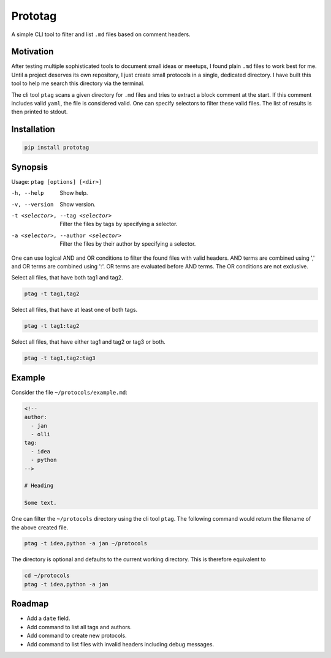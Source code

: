 Prototag
========

.. image:: https://travis-ci.org/flxbe/prototag.svg?branch=master
    :target: https://travis-ci.org/flxbe/prototag

A simple CLI tool to filter and list ``.md`` files based on comment headers.

Motivation
----------

After testing multiple sophisticated tools to document small ideas or meetups,
I found plain ``.md`` files to work best for me. Until a project deserves its
own repository, I just create small protocols in a single, dedicated directory.
I have built this tool to help me search this directory via the terminal.

The cli tool ``ptag`` scans a given directory for ``.md`` files and tries to
extract a block comment at the start. If this comment includes valid ``yaml``,
the file is considered valid. One can specify selectors to filter these
valid files. The list of results is then printed to stdout.

Installation
------------

.. code-block:: bash

    pip install prototag

Synopsis
--------

Usage: ``ptag [options] [<dir>]``

-h, --help              
    Show help.
-v, --version           
    Show version.
-t <selector>, --tag <selector>
    Filter the files by tags by specifying a selector.
-a <selector>, --author <selector>
    Filter the files by their author by specifying a selector.

One can use logical AND and OR conditions to filter the found files with
valid headers. AND terms are combined using ',' and OR terms are
combined using ':'. OR terms are evaluated before AND terms. The OR
conditions are not exclusive.

Select all files, that have both tag1 and tag2.

.. code-block:: bash

    ptag -t tag1,tag2

Select all files, that have at least one of both tags.

.. code-block:: bash

    ptag -t tag1:tag2
    
Select all files, that have either tag1 and tag2 or tag3 or both.

.. code-block:: bash

    ptag -t tag1,tag2:tag3

Example
-------

Consider the file ``~/protocols/example.md``:

.. code-block:: md

    <!--
    author: 
      - jan
      - olli
    tag: 
      - idea
      - python
    -->

    # Heading

    Some text.

One can filter the ``~/protocols`` directory using the cli tool ``ptag``. The
following command would return the filename of the above created file.

.. code-block:: bash

    ptag -t idea,python -a jan ~/protocols

The directory is optional and defaults to the current working directory. This
is therefore equivalent to

.. code-block:: bash

    cd ~/protocols
    ptag -t idea,python -a jan

Roadmap
-------
- Add a ``date`` field.
- Add command to list all tags and authors.
- Add command to create new protocols.
- Add command to list files with invalid headers including debug messages.
